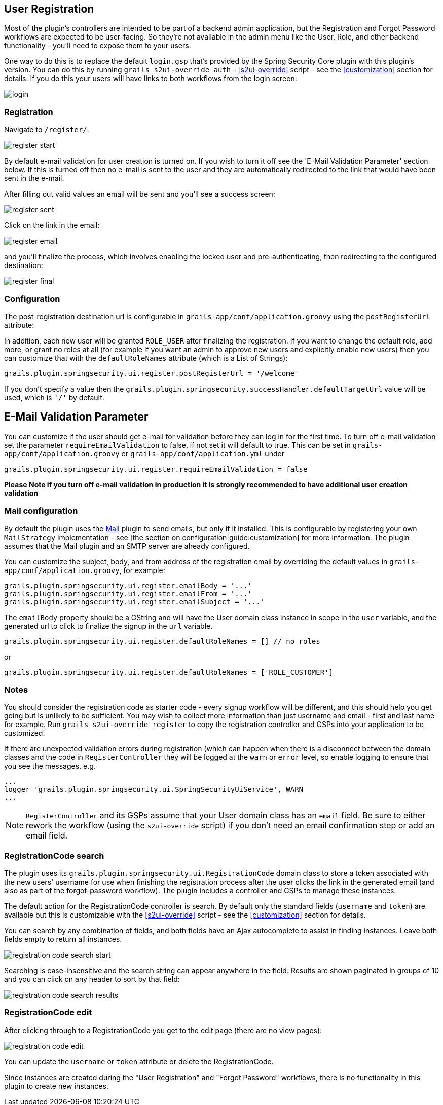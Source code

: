 [[userRegistration]]
== User Registration

Most of the plugin's controllers are intended to be part of a backend admin application, but the Registration and Forgot Password workflows are expected to be user-facing. So they're not available in the admin menu like the User, Role, and other backend functionality - you'll need to expose them to your users.

One way to do this is to replace the default `login.gsp` that's provided by the Spring Security Core plugin with this plugin's version. You can do this by running `grails s2ui-override auth` - <<s2ui-override>> script - see the <<customization>> section for details. If you do this your users will have links to both workflows from the login screen:

image::login.png[]

=== Registration

Navigate to `/register/`:

image::register_start.png[]

By default e-mail validation for user creation is turned on.  If you wish to turn it off see the 'E-Mail Validation Parameter' section below.
If this is turned off then no e-mail is sent to the user and they are automatically redirected to the link that would have been sent in the e-mail.

After filling out valid values an email will be sent and you'll see a success screen:

image::register_sent.png[]

Click on the link in the email:

image::register_email.png[]

and you'll finalize the process, which involves enabling the locked user and pre-authenticating, then redirecting to the configured destination:

image::register_final.png[]

=== Configuration

The post-registration destination url is configurable in `grails-app/conf/application.groovy` using the `postRegisterUrl` attribute:

In addition, each new user will be granted `ROLE_USER` after finalizing the registration. If you want to change the default role, add more, or grant no roles at all (for example if you want an admin to approve new users and explicitly enable new users) then you can customize that with the `defaultRoleNames` attribute (which is a List of Strings):

[source,groovy]
----
grails.plugin.springsecurity.ui.register.postRegisterUrl = '/welcome'
----

If you don't specify a value then the `grails.plugin.springsecurity.successHandler.defaultTargetUrl` value will be used, which is `'/'` by default.

== E-Mail Validation Parameter
You can customize if the user should get e-mail for validation before they can log in for the first time.  To turn off
e-mail validation set the parameter `requireEmailValidation` to false, if not set it will default to true.  This
can be set in `grails-app/conf/application.groovy` or `grails-app/conf/application.yml` under
[source,groovy]
----
grails.plugin.springsecurity.ui.register.requireEmailValidation = false
----

*Please Note if you turn off e-mail validation in production it is strongly recommended to have additional user creation validation*


=== Mail configuration

By default the plugin uses the http://grails.org/plugin/mail[Mail] plugin to send emails, but only if it installed. This is configurable by registering your own `MailStrategy` implementation - see [the section on configuration|guide:customization] for more information. The plugin assumes that the Mail plugin and an SMTP server are already configured.

You can customize the subject, body, and from address of the registration email by overriding the default values in `grails-app/conf/application.groovy`, for example:

[source,groovy]
----
grails.plugin.springsecurity.ui.register.emailBody = '...'
grails.plugin.springsecurity.ui.register.emailFrom = '...'
grails.plugin.springsecurity.ui.register.emailSubject = '...'
----

The `emailBody` property should be a GString and will have the User domain class instance in scope in the `user` variable, and the generated url to click to finalize the signup in the `url` variable.

[source,groovy]
----
grails.plugin.springsecurity.ui.register.defaultRoleNames = [] // no roles
----

or

[source,groovy]
----
grails.plugin.springsecurity.ui.register.defaultRoleNames = ['ROLE_CUSTOMER']
----

=== Notes

You should consider the registration code as starter code - every signup workflow will be different, and this should help you get going but is unlikely to be sufficient. You may wish to collect more information than just username and email - first and last name for example. Run `grails s2ui-override register` to copy the registration controller and GSPs into your application to be customized.

If there are unexpected validation errors during registration (which can happen when there is a disconnect between the domain classes and the code in `RegisterController` they will be logged at the `warn` or `error` level, so enable logging to ensure that you see the messages, e.g.

[source,groovy]
----
...
logger 'grails.plugin.springsecurity.ui.SpringSecurityUiService', WARN
...
----

[NOTE]
====
`RegisterController` and its GSPs assume that your User domain class has an `email` field. Be sure to either rework the workflow (using the `s2ui-override` script) if you don't need an email confirmation step or add an email field.
====

=== RegistrationCode search

The plugin uses its `grails.plugin.springsecurity.ui.RegistrationCode` domain class to store a token associated with the new users' username for use when finishing the registration process after the user clicks the link in the generated email (and also as part of the forgot-password workflow). The plugin includes a controller and GSPs to manage these instances.

The default action for the RegistrationCode controller is search. By default only the standard fields (`username` and `token`) are available but this is customizable with the <<s2ui-override>> script - see the <<customization>> section for details.

You can search by any combination of fields, and both fields have an Ajax autocomplete to assist in finding instances. Leave both fields empty to return all instances.

image::registration_code_search_start.png[]

Searching is case-insensitive and the search string can appear anywhere in the field. Results are shown paginated in groups of 10 and you can click on any header to sort by that field:

image::registration_code_search_results.png[]

=== RegistrationCode edit

After clicking through to a RegistrationCode you get to the edit page (there are no view pages):

image::registration_code_edit.png[]

You can update the `username` or `token` attribute or delete the RegistrationCode.

Since instances are created during the "User Registration" and "Forgot Password" workflows, there is no functionality in this plugin to create new instances.
